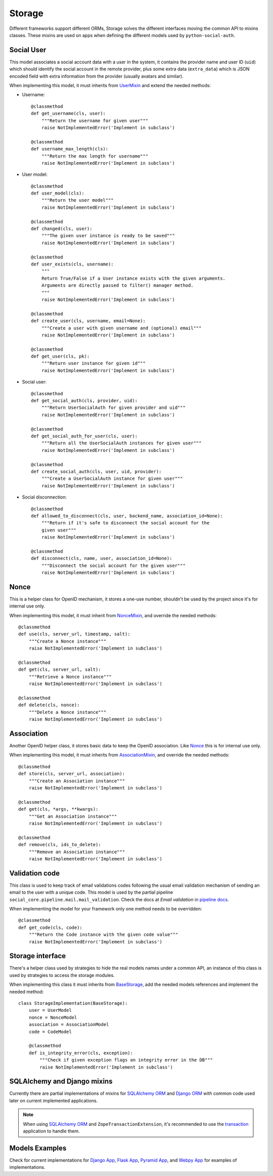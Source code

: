 Storage
=======

Different frameworks support different ORMs, Storage solves the different
interfaces moving the common API to mixins classes. These mixins are used on
apps when defining the different models used by ``python-social-auth``.


Social User
-----------

This model associates a social account data with a user in the system, it
contains the provider name and user ID (``uid``) which should identify the
social account in the remote provider, plus some extra data (``extra_data``)
which is JSON encoded field with extra information from the provider (usually
avatars and similar).

When implementing this model, it must inherits from UserMixin_ and extend the
needed methods:

* Username::

    @classmethod
    def get_username(cls, user):
        """Return the username for given user"""
        raise NotImplementedError('Implement in subclass')

    @classmethod
    def username_max_length(cls):
        """Return the max length for username"""
        raise NotImplementedError('Implement in subclass')

* User model::

    @classmethod
    def user_model(cls):
        """Return the user model"""
        raise NotImplementedError('Implement in subclass')

    @classmethod
    def changed(cls, user):
        """The given user instance is ready to be saved"""
        raise NotImplementedError('Implement in subclass')

    @classmethod
    def user_exists(cls, username):
        """
        Return True/False if a User instance exists with the given arguments.
        Arguments are directly passed to filter() manager method.
        """
        raise NotImplementedError('Implement in subclass')

    @classmethod
    def create_user(cls, username, email=None):
        """Create a user with given username and (optional) email"""
        raise NotImplementedError('Implement in subclass')

    @classmethod
    def get_user(cls, pk):
        """Return user instance for given id"""
        raise NotImplementedError('Implement in subclass')

* Social user::

    @classmethod
    def get_social_auth(cls, provider, uid):
        """Return UserSocialAuth for given provider and uid"""
        raise NotImplementedError('Implement in subclass')

    @classmethod
    def get_social_auth_for_user(cls, user):
        """Return all the UserSocialAuth instances for given user"""
        raise NotImplementedError('Implement in subclass')

    @classmethod
    def create_social_auth(cls, user, uid, provider):
        """Create a UserSocialAuth instance for given user"""
        raise NotImplementedError('Implement in subclass')

* Social disconnection::

    @classmethod
    def allowed_to_disconnect(cls, user, backend_name, association_id=None):
        """Return if it's safe to disconnect the social account for the
        given user"""
        raise NotImplementedError('Implement in subclass')

    @classmethod
    def disconnect(cls, name, user, association_id=None):
        """Disconnect the social account for the given user"""
        raise NotImplementedError('Implement in subclass')


Nonce
-----

This is a helper class for OpenID mechanism, it stores a one-use number,
shouldn't be used by the project since it's for internal use only.

When implementing this model, it must inherit from NonceMixin_, and override
the needed methods::

    @classmethod
    def use(cls, server_url, timestamp, salt):
        """Create a Nonce instance"""
        raise NotImplementedError('Implement in subclass')

    @classmethod
    def get(cls, server_url, salt):
        """Retrieve a Nonce instance"""
        raise NotImplementedError('Implement in subclass')

    @classmethod
    def delete(cls, nonce):
        """Delete a Nonce instance"""
        raise NotImplementedError('Implement in subclass')


Association
-----------

Another OpenID helper class, it stores basic data to keep the OpenID
association. Like Nonce_ this is for internal use only.

When implementing this model, it must inherits from AssociationMixin_, and
override the needed methods::

    @classmethod
    def store(cls, server_url, association):
        """Create an Association instance"""
        raise NotImplementedError('Implement in subclass')

    @classmethod
    def get(cls, *args, **kwargs):
        """Get an Association instance"""
        raise NotImplementedError('Implement in subclass')

    @classmethod
    def remove(cls, ids_to_delete):
        """Remove an Association instance"""
        raise NotImplementedError('Implement in subclass')


Validation code
---------------

This class is used to keep track of email validations codes following the usual
email validation mechanism of sending an email to the user with a unique code.
This model is used by the partial pipeline ``social_core.pipeline.mail.mail_validation``.
Check the docs at *Email validation* in `pipeline docs`_.

When implementing the model for your framework only one method needs to be
overridden::

    @classmethod
    def get_code(cls, code):
        """Return the Code instance with the given code value"""
        raise NotImplementedError('Implement in subclass')


Storage interface
-----------------

There's a helper class used by strategies to hide the real models names under
a common API, an instance of this class is used by strategies to access the
storage modules.

When implementing this class it must inherits from BaseStorage_, add the needed
models references and implement the needed method::

    class StorageImplementation(BaseStorage):
        user = UserModel
        nonce = NonceModel
        association = AssociationModel
        code = CodeModel

        @classmethod
        def is_integrity_error(cls, exception):
            """Check if given exception flags an integrity error in the DB"""
            raise NotImplementedError('Implement in subclass')


SQLAlchemy and Django mixins
----------------------------

Currently there are partial implementations of mixins for `SQLAlchemy ORM`_ and
`Django ORM`_ with common code used later on current implemented applications.

.. note::

    When using `SQLAlchemy ORM`_ and ``ZopeTransactionExtension``, it's
    recommended to use the transaction_ application to handle them.

Models Examples
---------------

Check for current implementations for `Django App`_, `Flask App`_, `Pyramid
App`_, and `Webpy App`_ for examples of implementations.


.. _UserMixin: https://github.com/python-social-auth/social-core/blob/master/social_core/storage.py#L21
.. _NonceMixin: https://github.com/python-social-auth/social-core/blob/master/social_core/storage.py#L166
.. _AssociationMixin: https://github.com/python-social-auth/social-core/blob/master/social_core/storage.py#L178
.. _BaseStorage: https://github.com/python-social-auth/social-core/blob/master/social_core/storage.py#L248
.. _SQLAlchemy ORM: https://github.com/python-social-auth/social-storage-sqlalchemy/blob/master/social_sqlalchemy/storage.py
.. _Django ORM: https://github.com/python-social-auth/social-app-django/blob/master/social_django/storage.py
.. _Django App: https://github.com/python-social-auth/social-app-django/blob/master/social_django/models.py
.. _Flask App: https://github.com/python-social-auth/social-app-django/blob/master/social_flask/models.py
.. _Pyramid App: https://github.com/python-social-auth/social-app-pyramid/blob/master/social_pyramid/models.py
.. _Webpy App: https://github.com/python-social-auth/social-app-webpy/blob/master/social_webpy/models.py
.. _pipeline docs: pipeline.html#email-validation
.. _transaction: https://pypi.python.org/pypi/transaction
